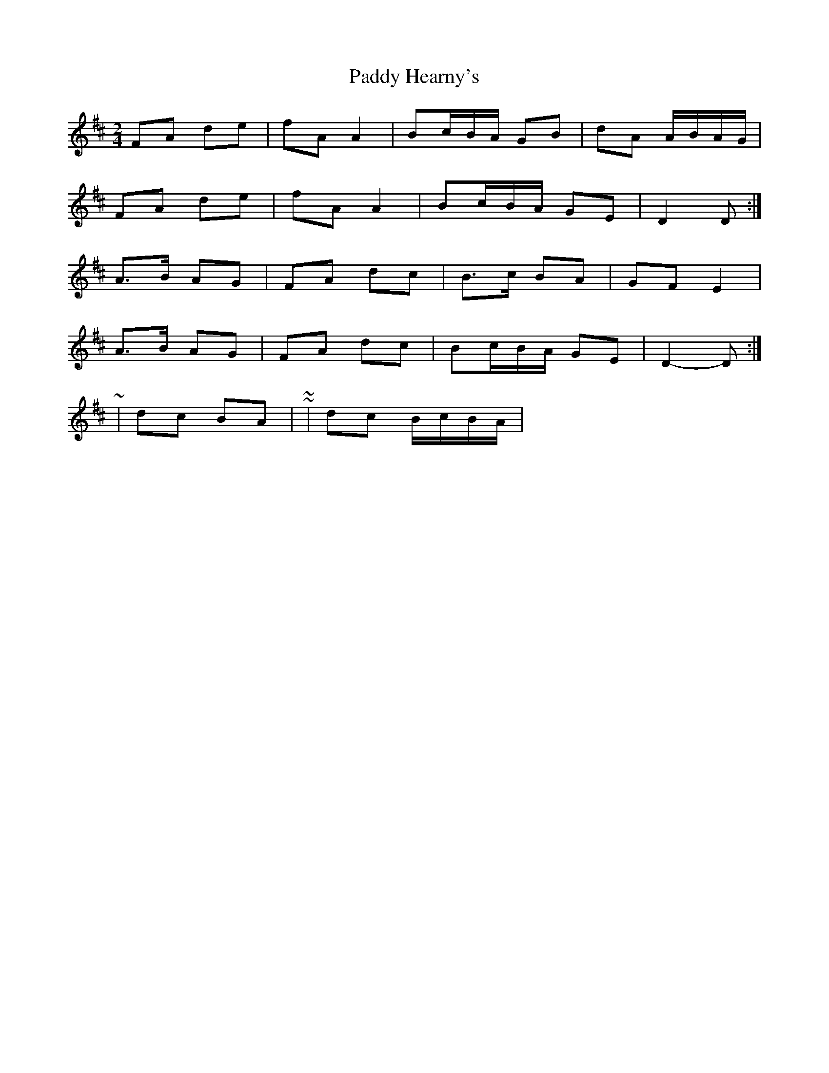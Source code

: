 X: 4
T: Paddy Hearny's
Z: ceolachan
S: https://thesession.org/tunes/8042#setting19270
R: polka
M: 2/4
L: 1/8
K: Dmaj
FA de | fA A2 | Bc/B/A/ GB | dA A/B/A/G/ |FA de | fA A2 | Bc/B/A/ GE | D2 D :|A>B AG | FA dc | B>c BA | GF E2 |A>B AG | FA dc | Bc/B/A/ GE | D2- D :|~ | dc BA | ~ or ~ | dc B/c/B/A/ | ~

